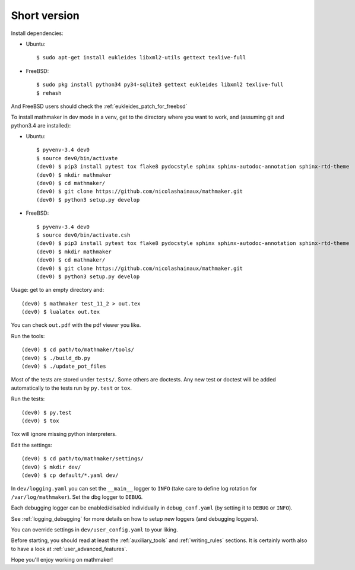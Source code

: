 Short version
-------------

Install dependencies:

* Ubuntu::

   $ sudo apt-get install eukleides libxml2-utils gettext texlive-full

* FreeBSD::

   $ sudo pkg install python34 py34-sqlite3 gettext eukleides libxml2 texlive-full
   $ rehash

And FreeBSD users should check the :ref:`eukleides_patch_for_freebsd`

To install mathmaker in dev mode in a venv, get to the directory where you want to work, and (assuming git and python3.4 are installed):

* Ubuntu::

    $ pyvenv-3.4 dev0
    $ source dev0/bin/activate
    (dev0) $ pip3 install pytest tox flake8 pydocstyle sphinx sphinx-autodoc-annotation sphinx-rtd-theme
    (dev0) $ mkdir mathmaker
    (dev0) $ cd mathmaker/
    (dev0) $ git clone https://github.com/nicolashainaux/mathmaker.git
    (dev0) $ python3 setup.py develop


* FreeBSD::

    $ pyvenv-3.4 dev0
    $ source dev0/bin/activate.csh
    (dev0) $ pip3 install pytest tox flake8 pydocstyle sphinx sphinx-autodoc-annotation sphinx-rtd-theme
    (dev0) $ mkdir mathmaker
    (dev0) $ cd mathmaker/
    (dev0) $ git clone https://github.com/nicolashainaux/mathmaker.git
    (dev0) $ python3 setup.py develop



Usage: get to an empty directory and:

::

    (dev0) $ mathmaker test_11_2 > out.tex
    (dev0) $ lualatex out.tex

You can check ``out.pdf`` with the pdf viewer you like.

Run the tools:
::

    (dev0) $ cd path/to/mathmaker/tools/
    (dev0) $ ./build_db.py
    (dev0) $ ./update_pot_files

Most of the tests are stored under ``tests/``. Some others are doctests. Any new test or doctest will be added automatically to the tests run by ``py.test`` or ``tox``.

Run the tests:
::

    (dev0) $ py.test
    (dev0) $ tox

Tox will ignore missing python interpreters.

Edit the settings:
::

    (dev0) $ cd path/to/mathmaker/settings/
    (dev0) $ mkdir dev/
    (dev0) $ cp default/*.yaml dev/

In ``dev/logging.yaml`` you can set the ``__main__`` logger to ``INFO`` (take care to define log rotation for ``/var/log/mathmaker``). Set the dbg logger to ``DEBUG``.

Each debugging logger can be enabled/disabled individually in ``debug_conf.yaml`` (by setting it to ``DEBUG`` or ``INFO``).

See :ref:`logging_debugging` for more details on how to setup new loggers (and debugging loggers).

You can override settings in ``dev/user_config.yaml`` to your liking.

Before starting, you should read at least the :ref:`auxiliary_tools` and :ref:`writing_rules` sections. It is certainly worth also to have a look at :ref:`user_advanced_features`.

Hope you'll enjoy working on mathmaker!
